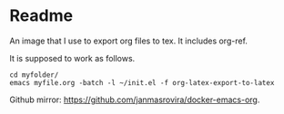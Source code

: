 * Readme
  An image that I use to export org files to tex. It includes org-ref.

  It is supposed to work as follows.
  #+begin_example
  cd myfolder/
  emacs myfile.org -batch -l ~/init.el -f org-latex-export-to-latex
  #+end_example

  Github mirror: [[https://github.com/janmasrovira/docker-emacs-org]].
